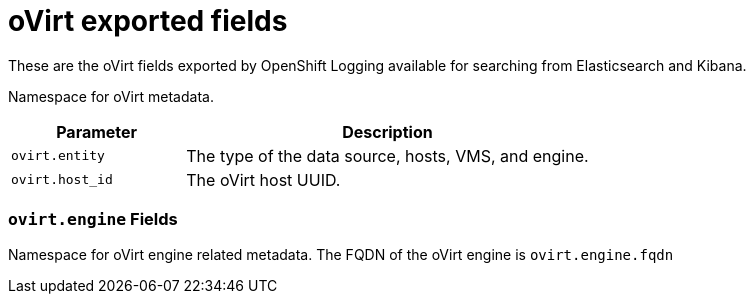 // Module included in the following assemblies:
//
// * logging/cluster-logging-exported-fields.adoc

[id="cluster-logging-exported-fields-ovirt_{context}"]
= oVirt exported fields

These are the oVirt fields exported by OpenShift Logging available for searching
from Elasticsearch and Kibana.

Namespace for oVirt metadata.

[cols="3,7",options="header"]
|===
|Parameter
|Description

| `ovirt.entity`
|The type of the data source, hosts, VMS, and engine.

| `ovirt.host_id`
|The oVirt host UUID.
|===

[discrete]
[id="exported-fields-ovirt.engine_{context}"]
=== `ovirt.engine` Fields

Namespace for oVirt engine related metadata. The FQDN of the oVirt engine is
`ovirt.engine.fqdn`
